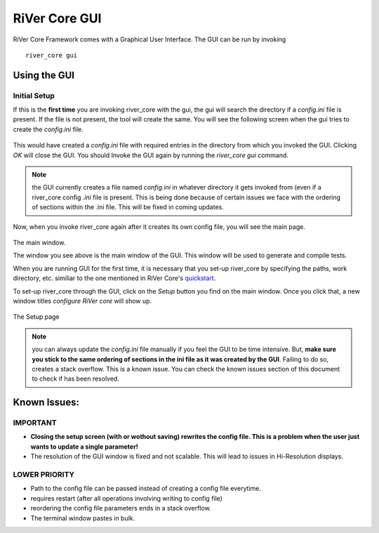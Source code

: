 .. See LICENSE.incore for details

.. _gui:

==============
RiVer Core GUI
==============

RiVer Core Framework comes with a Graphical User Interface. The GUI can be run by invoking

::

   river_core gui
   
-------------
Using the GUI
-------------

Initial Setup
-------------
   
If this is the **first time** you are invoking river_core with the gui, the gui will search the directory if a `config.ini` file is present. If the file is not present, the tool will create the same. You will see the following screen when the gui tries to create the `config.ini` file.

.. figure:: _static/_gui/gui_file_initialized_screen.png
   :align: center

This would have created a `config.ini` file with required entries in the directory from which you invoked the GUI. Clicking `OK` will close the GUI. You should Invoke the GUI again by running the `river_core gui` command.

.. note:: the GUI currently creates a file named `config.ini` in whatever directory it gets invoked from (even if a river_core config `.ini` file is present. This is being done because of certain issues we face with the ordering of sections within the .ini file. This will be fixed in coming updates.

Now, when you invoke river_core again after it creates its own config file, you will see the main page. 

.. figure:: _static/_gui/gui_main_page_default.png
   :align: center

The main window.

The window you see above is the main window of the GUI. This window will be used to generate and compile tests. 

When you are running GUI for the first time, it is necessary that you set-up river_core by specifying the paths, work directory, etc. similiar to the one mentioned in RiVer Core's `quickstart <https://river-core.readthedocs.io/en/stable/installation.html#setup-the-plugins>`_. 

To set-up river_core through the GUI, click on the `Setup` button you find on the main window. Once you click that, a new window titles `configure RiVer core` will show up. 

.. figure:: _static/_gui/gui_setup_page.png
   :align: center

The Setup page

.. note:: you can always update the `config.ini` file manually if you feel the GUI to be time intensive. But, **make sure you stick to the same ordering of sections in the ini file as it was created by the GUI**. Failing to do so, creates a stack overflow. This is a known issue. You can check the known issues section of this document to check if has been resolved. 


-------------
Known Issues:
-------------

IMPORTANT
---------
- **Closing the setup screen (with or wothout saving) rewrites the config file. This is a problem when the user just wants to update a single parameter!** 
- The resolution of the GUI window is fixed and not scalable. This will lead to issues in Hi-Resolution displays.

LOWER PRIORITY
--------------
- Path to the config file can be passed instead of creating a config file everytime.
- requires restart (after all operations involving writing to config file)
- reordering the config file parameters ends in a stack overflow.
- The terminal window pastes in bulk.
